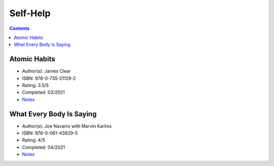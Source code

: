 =========
Self-Help
=========

.. contents::

Atomic Habits
=============
* Author(s): James Clear
* ISBN: 978-0-735-21129-2
* Rating: 3.5/5
* Completed: 03/2021
* `Notes <https://github.com/coatk1/books/blob/master/self-help/habits.rst>`__

What Every Body Is Saying
=========================
* Author(s): Joe Navarro with Marvin Karlins
* ISBN: 978-0-061-43829-5
* Rating: 4/5
* Completed: 04/2021
* `Notes <https://github.com/coatk1/books/blob/master/self-help/body-language.rst>`__

